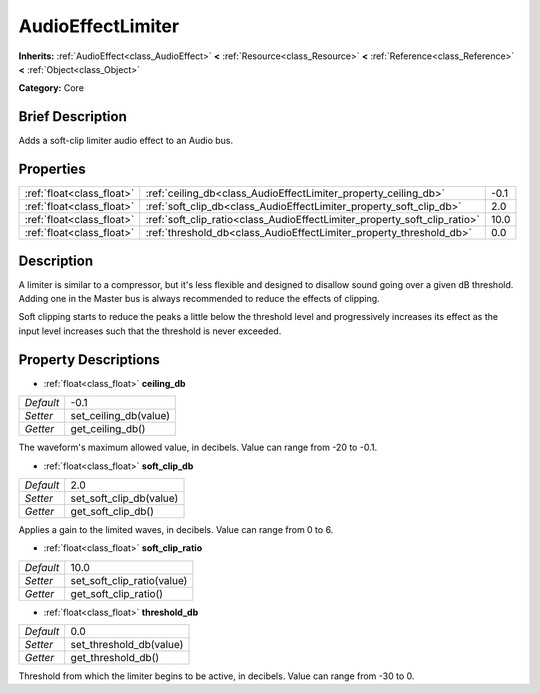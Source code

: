 .. Generated automatically by doc/tools/makerst.py in Godot's source tree.
.. DO NOT EDIT THIS FILE, but the AudioEffectLimiter.xml source instead.
.. The source is found in doc/classes or modules/<name>/doc_classes.

.. _class_AudioEffectLimiter:

AudioEffectLimiter
==================

**Inherits:** :ref:`AudioEffect<class_AudioEffect>` **<** :ref:`Resource<class_Resource>` **<** :ref:`Reference<class_Reference>` **<** :ref:`Object<class_Object>`

**Category:** Core

Brief Description
-----------------

Adds a soft-clip limiter audio effect to an Audio bus.

Properties
----------

+---------------------------+---------------------------------------------------------------------------+------+
| :ref:`float<class_float>` | :ref:`ceiling_db<class_AudioEffectLimiter_property_ceiling_db>`           | -0.1 |
+---------------------------+---------------------------------------------------------------------------+------+
| :ref:`float<class_float>` | :ref:`soft_clip_db<class_AudioEffectLimiter_property_soft_clip_db>`       | 2.0  |
+---------------------------+---------------------------------------------------------------------------+------+
| :ref:`float<class_float>` | :ref:`soft_clip_ratio<class_AudioEffectLimiter_property_soft_clip_ratio>` | 10.0 |
+---------------------------+---------------------------------------------------------------------------+------+
| :ref:`float<class_float>` | :ref:`threshold_db<class_AudioEffectLimiter_property_threshold_db>`       | 0.0  |
+---------------------------+---------------------------------------------------------------------------+------+

Description
-----------

A limiter is similar to a compressor, but it's less flexible and designed to disallow sound going over a given dB threshold. Adding one in the Master bus is always recommended to reduce the effects of clipping.

Soft clipping starts to reduce the peaks a little below the threshold level and progressively increases its effect as the input level increases such that the threshold is never exceeded.

Property Descriptions
---------------------

.. _class_AudioEffectLimiter_property_ceiling_db:

- :ref:`float<class_float>` **ceiling_db**

+-----------+-----------------------+
| *Default* | -0.1                  |
+-----------+-----------------------+
| *Setter*  | set_ceiling_db(value) |
+-----------+-----------------------+
| *Getter*  | get_ceiling_db()      |
+-----------+-----------------------+

The waveform's maximum allowed value, in decibels. Value can range from -20 to -0.1.

.. _class_AudioEffectLimiter_property_soft_clip_db:

- :ref:`float<class_float>` **soft_clip_db**

+-----------+-------------------------+
| *Default* | 2.0                     |
+-----------+-------------------------+
| *Setter*  | set_soft_clip_db(value) |
+-----------+-------------------------+
| *Getter*  | get_soft_clip_db()      |
+-----------+-------------------------+

Applies a gain to the limited waves, in decibels. Value can range from 0 to 6.

.. _class_AudioEffectLimiter_property_soft_clip_ratio:

- :ref:`float<class_float>` **soft_clip_ratio**

+-----------+----------------------------+
| *Default* | 10.0                       |
+-----------+----------------------------+
| *Setter*  | set_soft_clip_ratio(value) |
+-----------+----------------------------+
| *Getter*  | get_soft_clip_ratio()      |
+-----------+----------------------------+

.. _class_AudioEffectLimiter_property_threshold_db:

- :ref:`float<class_float>` **threshold_db**

+-----------+-------------------------+
| *Default* | 0.0                     |
+-----------+-------------------------+
| *Setter*  | set_threshold_db(value) |
+-----------+-------------------------+
| *Getter*  | get_threshold_db()      |
+-----------+-------------------------+

Threshold from which the limiter begins to be active, in decibels. Value can range from -30 to 0.

